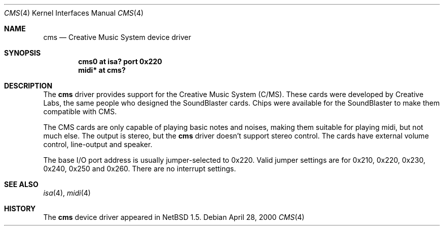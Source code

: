 .\" $NetBSD: cms.4,v 1.2 2001/09/11 22:52:52 wiz Exp $
.\"
.\" Copyright (c) 2000 The NetBSD Foundation, Inc.
.\" All rights reserved.
.\"
.\" Redistribution and use in source and binary forms, with or without
.\" modification, are permitted provided that the following conditions
.\" are met:
.\" 1. Redistributions of source code must retain the above copyright
.\"    notice, this list of conditions and the following disclaimer.
.\" 2. Redistributions in binary form must reproduce the above copyright
.\"    notice, this list of conditions and the following disclaimer in the
.\"    documentation and/or other materials provided with the distribution.
.\"
.\" THIS SOFTWARE IS PROVIDED BY THE NETBSD FOUNDATION, INC. AND CONTRIBUTORS
.\" ``AS IS'' AND ANY EXPRESS OR IMPLIED WARRANTIES, INCLUDING, BUT NOT LIMITED
.\" TO, THE IMPLIED WARRANTIES OF MERCHANTABILITY AND FITNESS FOR A PARTICULAR
.\" PURPOSE ARE DISCLAIMED.  IN NO EVENT SHALL THE FOUNDATION OR CONTRIBUTORS
.\" BE LIABLE FOR ANY DIRECT, INDIRECT, INCIDENTAL, SPECIAL, EXEMPLARY, OR
.\" CONSEQUENTIAL DAMAGES (INCLUDING, BUT NOT LIMITED TO, PROCUREMENT OF
.\" SUBSTITUTE GOODS OR SERVICES; LOSS OF USE, DATA, OR PROFITS; OR BUSINESS
.\" INTERRUPTION) HOWEVER CAUSED AND ON ANY THEORY OF LIABILITY, WHETHER IN
.\" CONTRACT, STRICT LIABILITY, OR TORT (INCLUDING NEGLIGENCE OR OTHERWISE)
.\" ARISING IN ANY WAY OUT OF THE USE OF THIS SOFTWARE, EVEN IF ADVISED OF THE
.\" POSSIBILITY OF SUCH DAMAGE.
.\"
.Dd April 28, 2000
.Dt CMS 4
.Os
.Sh NAME
.Nm cms
.Nd Creative Music System device driver
.Sh SYNOPSIS
.Cd "cms0  at isa? port 0x220"
.Cd "midi* at cms?"
.Sh DESCRIPTION
The
.Nm
driver provides support for the Creative Music System (C/MS).
These cards were developed by Creative Labs, the same people who
designed the SoundBlaster cards.  Chips were available for the
SoundBlaster to make them compatible with CMS.
.Pp
The CMS cards are only capable of playing basic notes and noises,
making them suitable for playing midi, but not much else.  The output
is stereo, but the
.Nm
driver doesn't support stereo control.  The cards have external volume
control, line-output and speaker.
.Pp
The base I/O port address is usually jumper-selected to 0x220.  Valid
jumper settings are for 0x210, 0x220, 0x230, 0x240, 0x250 and 0x260.
There are no interrupt settings.
.Sh SEE ALSO
.Xr isa 4 ,
.Xr midi 4
.Sh HISTORY
The
.Nm
device driver appeared in
.Nx 1.5 .
